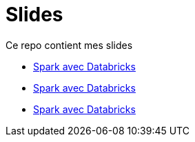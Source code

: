 = Slides

// docker run -it -v $(pwd):/documents/ asciidoctor/docker-asciidoctor

:link-spark: https://files.training.databricks.com/images/105/logo_spark_tiny.png

Ce repo contient mes slides

- link:SPKDAT2023/index_spkdat.html[Spark avec Databricks]
- link:SPKDAT2023/index_spkdat.html[Spark avec Databricks]
- link:SPKDAT2023/index_spkdat.html[Spark avec Databricks]

// regex : ^$\n\n+  =>  \n
